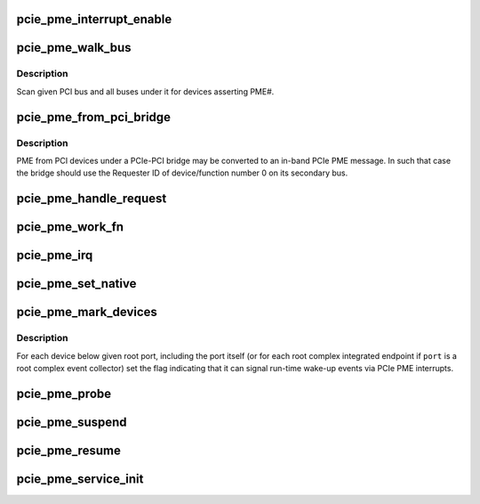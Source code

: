 .. -*- coding: utf-8; mode: rst -*-
.. src-file: drivers/pci/pcie/pme.c

.. _`pcie_pme_interrupt_enable`:

pcie_pme_interrupt_enable
=========================

.. c:function:: void pcie_pme_interrupt_enable(struct pci_dev *dev, bool enable)

    Enable/disable PCIe PME interrupt generation.

    :param struct pci_dev \*dev:
        PCIe root port or event collector.

    :param bool enable:
        Enable or disable the interrupt.

.. _`pcie_pme_walk_bus`:

pcie_pme_walk_bus
=================

.. c:function:: bool pcie_pme_walk_bus(struct pci_bus *bus)

    Scan a PCI bus for devices asserting PME#.

    :param struct pci_bus \*bus:
        PCI bus to scan.

.. _`pcie_pme_walk_bus.description`:

Description
-----------

Scan given PCI bus and all buses under it for devices asserting PME#.

.. _`pcie_pme_from_pci_bridge`:

pcie_pme_from_pci_bridge
========================

.. c:function:: bool pcie_pme_from_pci_bridge(struct pci_bus *bus, u8 devfn)

    Check if PCIe-PCI bridge generated a PME.

    :param struct pci_bus \*bus:
        Secondary bus of the bridge.

    :param u8 devfn:
        Device/function number to check.

.. _`pcie_pme_from_pci_bridge.description`:

Description
-----------

PME from PCI devices under a PCIe-PCI bridge may be converted to an in-band
PCIe PME message.  In such that case the bridge should use the Requester ID
of device/function number 0 on its secondary bus.

.. _`pcie_pme_handle_request`:

pcie_pme_handle_request
=======================

.. c:function:: void pcie_pme_handle_request(struct pci_dev *port, u16 req_id)

    Find device that generated PME and handle it.

    :param struct pci_dev \*port:
        Root port or event collector that generated the PME interrupt.

    :param u16 req_id:
        PCIe Requester ID of the device that generated the PME.

.. _`pcie_pme_work_fn`:

pcie_pme_work_fn
================

.. c:function:: void pcie_pme_work_fn(struct work_struct *work)

    Work handler for PCIe PME interrupt.

    :param struct work_struct \*work:
        Work structure giving access to service data.

.. _`pcie_pme_irq`:

pcie_pme_irq
============

.. c:function:: irqreturn_t pcie_pme_irq(int irq, void *context)

    Interrupt handler for PCIe root port PME interrupt.

    :param int irq:
        Interrupt vector.

    :param void \*context:
        Interrupt context pointer.

.. _`pcie_pme_set_native`:

pcie_pme_set_native
===================

.. c:function:: int pcie_pme_set_native(struct pci_dev *dev, void *ign)

    Set the PME interrupt flag for given device.

    :param struct pci_dev \*dev:
        PCI device to handle.

    :param void \*ign:
        Ignored.

.. _`pcie_pme_mark_devices`:

pcie_pme_mark_devices
=====================

.. c:function:: void pcie_pme_mark_devices(struct pci_dev *port)

    Set the PME interrupt flag for devices below a port.

    :param struct pci_dev \*port:
        PCIe root port or event collector to handle.

.. _`pcie_pme_mark_devices.description`:

Description
-----------

For each device below given root port, including the port itself (or for each
root complex integrated endpoint if \ ``port``\  is a root complex event collector)
set the flag indicating that it can signal run-time wake-up events via PCIe
PME interrupts.

.. _`pcie_pme_probe`:

pcie_pme_probe
==============

.. c:function:: int pcie_pme_probe(struct pcie_device *srv)

    Initialize PCIe PME service for given root port.

    :param struct pcie_device \*srv:
        PCIe service to initialize.

.. _`pcie_pme_suspend`:

pcie_pme_suspend
================

.. c:function:: int pcie_pme_suspend(struct pcie_device *srv)

    Suspend PCIe PME service device.

    :param struct pcie_device \*srv:
        PCIe service device to suspend.

.. _`pcie_pme_resume`:

pcie_pme_resume
===============

.. c:function:: int pcie_pme_resume(struct pcie_device *srv)

    Resume PCIe PME service device. \ ``srv``\  - PCIe service device to resume.

    :param struct pcie_device \*srv:
        *undescribed*

.. _`pcie_pme_service_init`:

pcie_pme_service_init
=====================

.. c:function:: int pcie_pme_service_init( void)

    Register the PCIe PME service driver.

    :param  void:
        no arguments

.. This file was automatic generated / don't edit.

